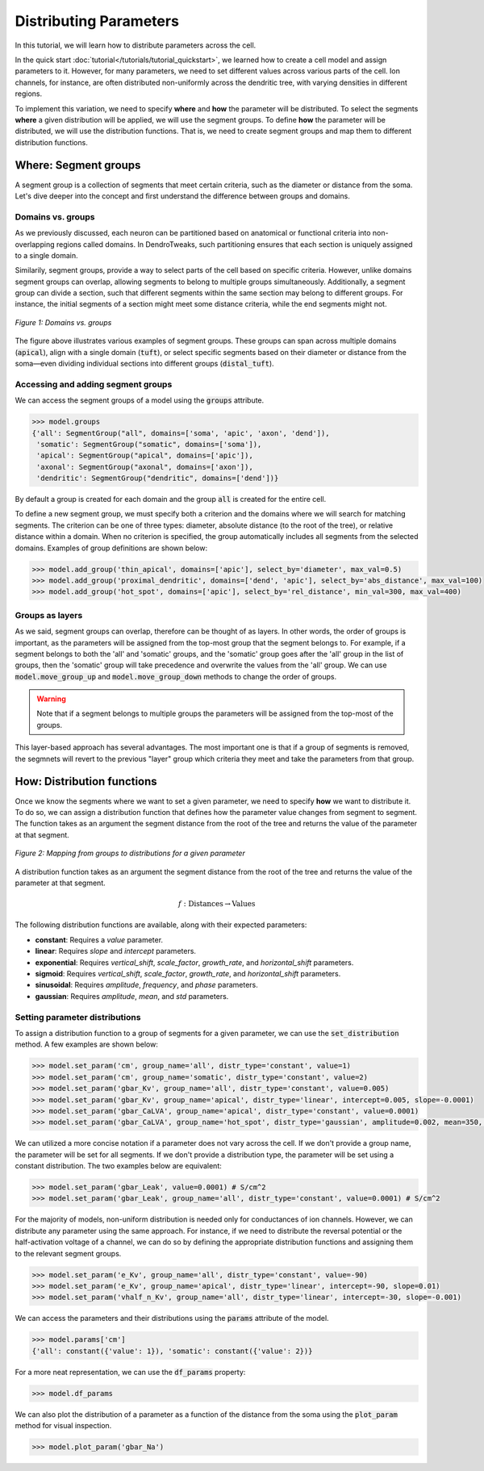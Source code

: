 Distributing Parameters
==========================================

In this tutorial, we will learn how to distribute parameters across the cell.

In the quick start :doc:`tutorial</tutorials/tutorial_quickstart>`, we learned how to create a cell model and assign parameters 
to it. 
However, for many parameters, we need to set different values across various 
parts of the cell. Ion channels, for instance, are often distributed non-uniformly 
across the dendritic tree, with varying densities in different regions.

To implement this variation, we need to specify **where** and **how** the parameter will be distributed.
To select the segments **where** a given distribution will be applied, we will use the segment groups.
To define **how** the parameter will be distributed, we will use the distribution functions.
That is, we need to create segment groups and map them to different distribution functions. 





Where: Segment groups
------------------------------------------

A segment group is a collection of segments that meet certain criteria, 
such as the diameter or distance from the soma.
Let's dive deeper into the concept and 
first understand the difference between groups and domains.

Domains vs. groups
~~~~~~~~~~~~~~~~~~~

As we previously discussed, each neuron can be partitioned based on anatomical 
or functional criteria into non-overlapping regions called domains. 
In DendroTweaks, such partitioning ensures that each section is uniquely assigned 
to a single domain.

Similarily, segment groups, provide a way to select parts of the cell based 
on specific criteria. 
However, unlike domains 
segment groups can overlap, allowing segments to belong to multiple groups simultaneously.
Additionally, a segment group can divide a section, such that different segments 
within the same section may belong to different groups. 
For instance, the initial segments of a section might meet some distance criteria, 
while the end segments might not.

.. figure:: ../_static/groups_as_layers.png
    :align: center
    :width: 80%
    :alt: Domains vs. groups

    *Figure 1: Domains vs. groups*

The figure above illustrates various examples of segment groups.
These groups can span across multiple domains (:code:`apical`), 
align with a single domain (:code:`tuft`), or select specific segments based on their 
diameter or distance from the soma—even dividing individual sections 
into different groups (:code:`distal_tuft`).



Accessing and adding segment groups
~~~~~~~~~~~~~~~~~~~~~~~~~~~~~~~~~~~~

We can access the segment groups of a model using the :code:`groups` attribute.

.. code-block:: python

    >>> model.groups
    {'all': SegmentGroup("all", domains=['soma', 'apic', 'axon', 'dend']),
     'somatic': SegmentGroup("somatic", domains=['soma']),
     'apical': SegmentGroup("apical", domains=['apic']),
     'axonal': SegmentGroup("axonal", domains=['axon']),
     'dendritic': SegmentGroup("dendritic", domains=['dend'])}

By default a group is created for each domain and the group :code:`all` is created for the entire cell. 


To define a new segment group, we must specify both a criterion 
and the domains where we will search for matching segments. 
The criterion can be one of three types: diameter, absolute distance (to the root of the tree), 
or relative distance within a domain. When no criterion is specified, 
the group automatically includes all segments from the selected domains.
Examples of group definitions are shown below:

.. code-block:: python

    >>> model.add_group('thin_apical', domains=['apic'], select_by='diameter', max_val=0.5)
    >>> model.add_group('proximal_dendritic', domains=['dend', 'apic'], select_by='abs_distance', max_val=100)
    >>> model.add_group('hot_spot', domains=['apic'], select_by='rel_distance', min_val=300, max_val=400)

Groups as layers
~~~~~~~~~~~~~~~~~

As we said, segment groups can overlap, therefore can be thought of as layers. In other words,
the order of groups is important, as the parameters will be assigned from the top-most group that the segment belongs to.
For example, if a segment belongs to both the 'all' and 'somatic' groups, and the 'somatic' group goes after the 'all' group in the list of groups,
then the 'somatic' group will take precedence and overwrite the values from the 'all' group.
We can use :code:`model.move_group_up` and :code:`model.move_group_down` methods to change the order of groups.

.. warning::

    Note that if a segment belongs to multiple groups the parameters will be assigned from the top-most of the groups.

This layer-based approach has several advantages. 
The most important one is that if a group of segments is removed, 
the segmnets will revert to the previous "layer" group which criteria they meet and
take the parameters from that group.



How: Distribution functions
------------------------------------------

Once we know the segments where we want to set a given parameter, 
we need to specify **how** we want to distribute it. To do so, we can
assign a distribution function that defines how the parameter value changes from segment to segment. 
The function takes as an argument the segment distance from the root of the tree 
and returns the value of the parameter at that segment.


.. figure:: ../_static/groups_to_distributions.png
    :align: center
    :width: 80%
    :alt: Mapping from groups to distributions

    *Figure 2: Mapping from groups to distributions for a given parameter*

A distribution function takes as an argument the segment distance from the root of the tree 
and returns the value of the parameter at that segment.

.. math::

    f: \text{Distances} \rightarrow \text{Values}

The following distribution functions are available, along with their expected parameters:

- **constant**: Requires a `value` parameter.
- **linear**: Requires `slope` and `intercept` parameters.
- **exponential**: Requires `vertical_shift`, `scale_factor`, `growth_rate`, and `horizontal_shift` parameters.
- **sigmoid**: Requires `vertical_shift`, `scale_factor`, `growth_rate`, and `horizontal_shift` parameters.
- **sinusoidal**: Requires `amplitude`, `frequency`, and `phase` parameters.
- **gaussian**: Requires `amplitude`, `mean`, and `std` parameters.


Setting parameter distributions
~~~~~~~~~~~~~~~~~~~~~~~~~~~~~~~~~~~~~~~~~

To assign a distribution function to a group of segments 
for a given parameter, we can use the :code:`set_distribution` method. 
A few examples are shown below:

.. code-block:: python

    >>> model.set_param('cm', group_name='all', distr_type='constant', value=1)
    >>> model.set_param('cm', group_name='somatic', distr_type='constant', value=2)
    >>> model.set_param('gbar_Kv', group_name='all', distr_type='constant', value=0.005)
    >>> model.set_param('gbar_Kv', group_name='apical', distr_type='linear', intercept=0.005, slope=-0.0001)
    >>> model.set_param('gbar_CaLVA', group_name='apical', distr_type='constant', value=0.0001)
    >>> model.set_param('gbar_CaLVA', group_name='hot_spot', distr_type='gaussian', amplitude=0.002, mean=350, std=10)

We can utilized a more concise notation if a parameter does not vary across the cell.
If we don't provide a group name, the parameter will be set for all segments.
If we don't provide a distribution type, the parameter will be set using a constant distribution.
The two examples below are equivalent:

.. code-block:: python

    >>> model.set_param('gbar_Leak', value=0.0001) # S/cm^2
    >>> model.set_param('gbar_Leak', group_name='all', distr_type='constant', value=0.0001) # S/cm^2


For the majority of models, non-uniform distribution is needed only for 
conductances of ion channels.
However, we can distribute any parameter using the same approach.
For instance, if we need to distribute the 
reversal potential or the half-activation voltage of a channel, 
we can do so by defining the appropriate distribution functions 
and assigning them to the relevant segment groups.

.. code-block:: python

    >>> model.set_param('e_Kv', group_name='all', distr_type='constant', value=-90)
    >>> model.set_param('e_Kv', group_name='apical', distr_type='linear', intercept=-90, slope=0.01)
    >>> model.set_param('vhalf_n_Kv', group_name='all', distr_type='linear', intercept=-30, slope=-0.001)

We can access the parameters and their distributions using the :code:`params` attribute of the model.

.. code-block:: python

    >>> model.params['cm']
    {'all': constant({'value': 1}), 'somatic': constant({'value': 2})}


For a more neat representation, we can use the :code:`df_params` property:

.. code-block:: python

    >>> model.df_params
    
.. figure:: ../_static/df_params.png
    :align: center
    :width: 50%
    :alt: Model parameters as a DataFrame

    
We can also plot the distribution of a parameter 
as a function of the distance from the soma using the :code:`plot_param` method
for visual inspection.

.. code-block:: python

    >>> model.plot_param('gbar_Na')

.. figure:: ../_static/param_distribution.png
    :align: center
    :width: 80%
    :alt: Distribution of the gbar_Na parameter
    